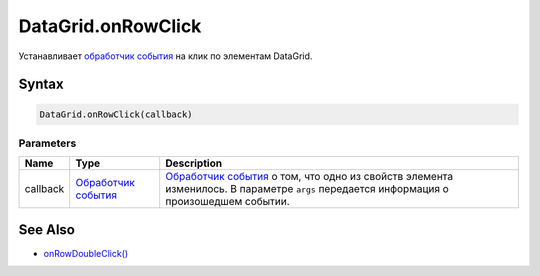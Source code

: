 DataGrid.onRowClick
===================

Устанавливает `обработчик события <../../../Core/Script/>`__ на клик по
элементам DataGrid.

Syntax
------

.. code:: js

    DataGrid.onRowClick(callback)

Parameters
~~~~~~~~~~

.. list-table::
   :header-rows: 1

   * - Name
     - Type
     - Description
   * - callback
     - `Обработчик события <../../../Core/Script/>`__
     - `Обработчик события <../../../Core/Script/>`__ о том, что одно из свойств элемента изменилось. В параметре ``args`` передается информация о произошедшем событии.


See Also
--------

-  `onRowDoubleClick() <../DataGrid.onRowDoubleClick.html>`__
